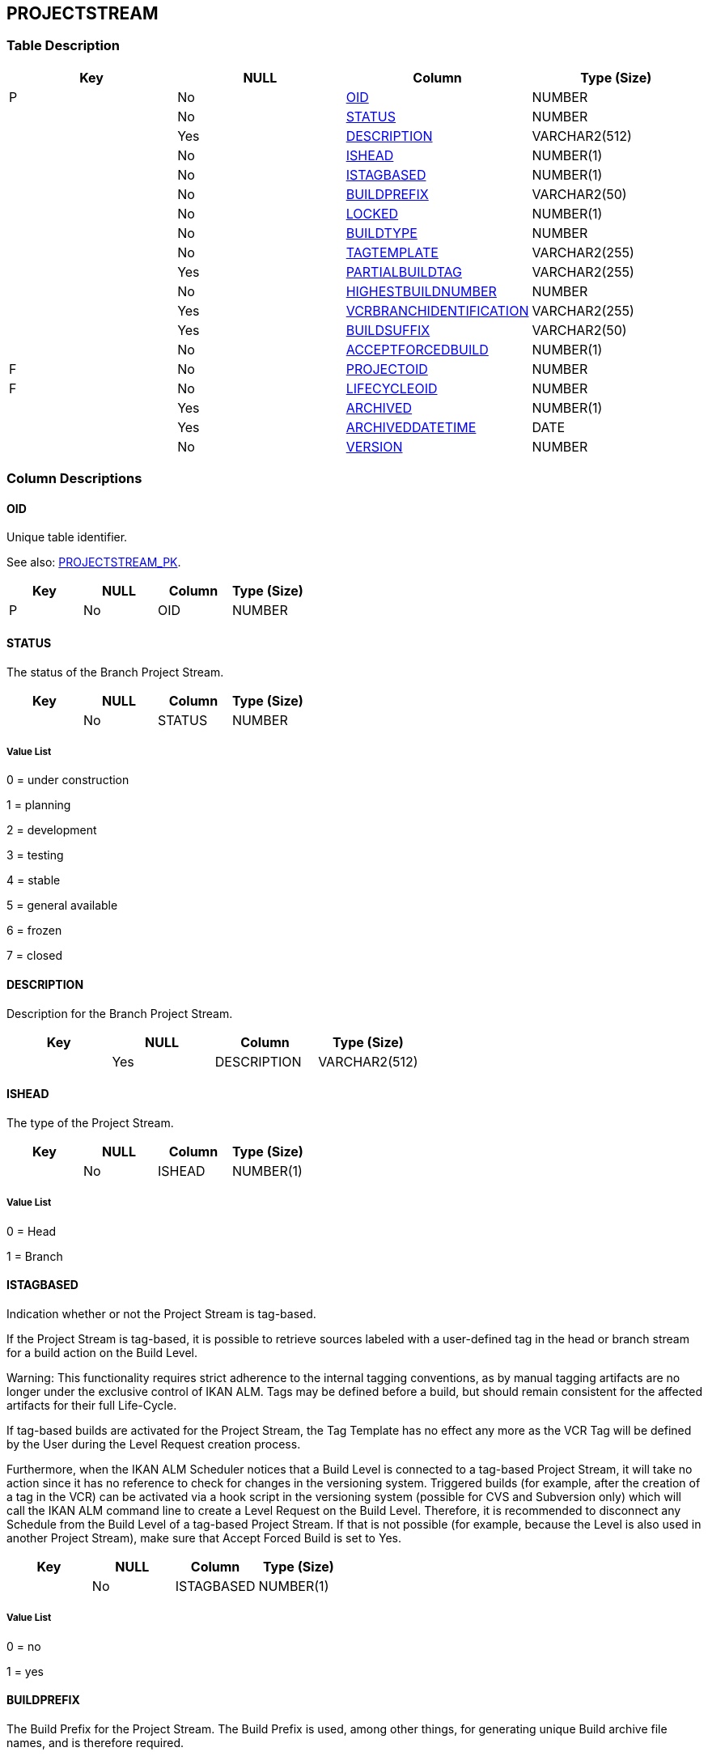 [[_t_projectstream]]
== PROJECTSTREAM 
(((PROJECTSTREAM))) 


=== Table Description

[cols="1,1,1,1", frame="topbot", options="header"]
|===
| Key
| NULL
| Column
| Type (Size)


|P
|No
|<<PROJECTSTREAM.adoc#_cd_projectstream_oid,OID>>
|NUMBER

|
|No
|<<PROJECTSTREAM.adoc#_cd_projectstream_status,STATUS>>
|NUMBER

|
|Yes
|<<PROJECTSTREAM.adoc#_cd_projectstream_description,DESCRIPTION>>
|VARCHAR2(512)

|
|No
|<<PROJECTSTREAM.adoc#_cd_projectstream_ishead,ISHEAD>>
|NUMBER(1)

|
|No
|<<PROJECTSTREAM.adoc#_cd_projectstream_istagbased,ISTAGBASED>>
|NUMBER(1)

|
|No
|<<PROJECTSTREAM.adoc#_cd_projectstream_buildprefix,BUILDPREFIX>>
|VARCHAR2(50)

|
|No
|<<PROJECTSTREAM.adoc#_cd_projectstream_locked,LOCKED>>
|NUMBER(1)

|
|No
|<<PROJECTSTREAM.adoc#_cd_projectstream_buildtype,BUILDTYPE>>
|NUMBER

|
|No
|<<PROJECTSTREAM.adoc#_cd_projectstream_tagtemplate,TAGTEMPLATE>>
|VARCHAR2(255)

|
|Yes
|<<PROJECTSTREAM.adoc#_cd_projectstream_partialbuildtag,PARTIALBUILDTAG>>
|VARCHAR2(255)

|
|No
|<<PROJECTSTREAM.adoc#_cd_projectstream_highestbuildnumber,HIGHESTBUILDNUMBER>>
|NUMBER

|
|Yes
|<<PROJECTSTREAM.adoc#_cd_projectstream_vcrbranchidentification,VCRBRANCHIDENTIFICATION>>
|VARCHAR2(255)

|
|Yes
|<<PROJECTSTREAM.adoc#_cd_projectstream_buildsuffix,BUILDSUFFIX>>
|VARCHAR2(50)

|
|No
|<<PROJECTSTREAM.adoc#_cd_projectstream_acceptforcedbuild,ACCEPTFORCEDBUILD>>
|NUMBER(1)

|F
|No
|<<PROJECTSTREAM.adoc#_cd_projectstream_projectoid,PROJECTOID>>
|NUMBER

|F
|No
|<<PROJECTSTREAM.adoc#_cd_projectstream_lifecycleoid,LIFECYCLEOID>>
|NUMBER

|
|Yes
|<<PROJECTSTREAM.adoc#_cd_projectstream_archived,ARCHIVED>>
|NUMBER(1)

|
|Yes
|<<PROJECTSTREAM.adoc#_cd_projectstream_archiveddatetime,ARCHIVEDDATETIME>>
|DATE

|
|No
|<<PROJECTSTREAM.adoc#_cd_projectstream_version,VERSION>>
|NUMBER
|===

=== Column Descriptions

[[_cd_projectstream_oid]]
==== OID 
(((PROJECTSTREAM ,OID)))  (((OID (PROJECTSTREAM)))) 
Unique table identifier.

See also: <<PROJECTSTREAM.adoc#_i_projectstream_projectstream_pk,PROJECTSTREAM_PK>>.

[cols="1,1,1,1", frame="topbot", options="header"]
|===
| Key
| NULL
| Column
| Type (Size)


|P
|No
|OID
|NUMBER
|===

[[_cd_projectstream_status]]
==== STATUS 
(((PROJECTSTREAM ,STATUS)))  (((STATUS (PROJECTSTREAM)))) 
The status of the Branch Project Stream.


[cols="1,1,1,1", frame="topbot", options="header"]
|===
| Key
| NULL
| Column
| Type (Size)


|
|No
|STATUS
|NUMBER
|===

===== Value List
0 = under construction

1 = planning

2 = development

3 = testing

4 = stable

5 = general available

6 = frozen

7 = closed


[[_cd_projectstream_description]]
==== DESCRIPTION 
(((PROJECTSTREAM ,DESCRIPTION)))  (((DESCRIPTION (PROJECTSTREAM)))) 
Description for the Branch Project Stream.


[cols="1,1,1,1", frame="topbot", options="header"]
|===
| Key
| NULL
| Column
| Type (Size)


|
|Yes
|DESCRIPTION
|VARCHAR2(512)
|===

[[_cd_projectstream_ishead]]
==== ISHEAD 
(((PROJECTSTREAM ,ISHEAD)))  (((ISHEAD (PROJECTSTREAM)))) 
The type of the Project Stream.


[cols="1,1,1,1", frame="topbot", options="header"]
|===
| Key
| NULL
| Column
| Type (Size)


|
|No
|ISHEAD
|NUMBER(1)
|===

===== Value List
0 = Head

1 = Branch


[[_cd_projectstream_istagbased]]
==== ISTAGBASED 
(((PROJECTSTREAM ,ISTAGBASED)))  (((ISTAGBASED (PROJECTSTREAM)))) 
Indication whether or not the Project Stream is tag-based. 

If the Project Stream is tag-based, it is possible to retrieve sources labeled with a user-defined tag in the head or branch stream for a build action on the Build Level.

Warning: This functionality requires strict adherence to the internal tagging conventions, as by manual tagging artifacts are no longer under the exclusive control of IKAN ALM. Tags may be defined before a build, but should remain consistent for the affected artifacts for their full Life-Cycle.

If tag-based builds are activated for the Project Stream, the Tag Template has no effect any more as the VCR Tag will be defined by the User during the Level Request creation process. 

Furthermore, when the IKAN ALM Scheduler notices that a Build Level is connected to a tag-based Project Stream, it will take no action since it has no reference to check for changes in the versioning system. Triggered builds (for example, after the creation of a tag in the VCR) can be activated via a hook script in the versioning system (possible for CVS and Subversion only) which will call the IKAN ALM command line to create a Level Request on the Build Level. Therefore, it is recommended to disconnect any Schedule from the Build Level of a tag-based Project Stream. If that is not possible (for example, because the Level is also used in another Project Stream), make sure that Accept Forced Build is set to Yes.


[cols="1,1,1,1", frame="topbot", options="header"]
|===
| Key
| NULL
| Column
| Type (Size)


|
|No
|ISTAGBASED
|NUMBER(1)
|===

===== Value List
0 = no

1 = yes


[[_cd_projectstream_buildprefix]]
==== BUILDPREFIX 
(((PROJECTSTREAM ,BUILDPREFIX)))  (((BUILDPREFIX (PROJECTSTREAM)))) 
The Build Prefix for the Project Stream. The Build Prefix is used, among other things, for generating unique Build archive file names, and is therefore required.


[cols="1,1,1,1", frame="topbot", options="header"]
|===
| Key
| NULL
| Column
| Type (Size)


|
|No
|BUILDPREFIX
|VARCHAR2(50)
|===

[[_cd_projectstream_locked]]
==== LOCKED 
(((PROJECTSTREAM ,LOCKED)))  (((LOCKED (PROJECTSTREAM)))) 
Indication whether or not the Project Stream is locked. Locking a Project Stream means blocking all activity on that Project Stream.


[cols="1,1,1,1", frame="topbot", options="header"]
|===
| Key
| NULL
| Column
| Type (Size)


|
|No
|LOCKED
|NUMBER(1)
|===

===== Value List
0 = no

1 = yes


[[_cd_projectstream_buildtype]]
==== BUILDTYPE 
(((PROJECTSTREAM ,BUILDTYPE)))  (((BUILDTYPE (PROJECTSTREAM)))) 
The Build type.

The following types are possible:

Full Build

Partial Build: only the sources that were modified since the last Build will be rebuilt.

Production-based Partial Build: only the sources that are different from the version on the Production Level will be rebuilt

Tag-based Partial Build: only the sources that were modified compared to a specific Build


[cols="1,1,1,1", frame="topbot", options="header"]
|===
| Key
| NULL
| Column
| Type (Size)


|
|No
|BUILDTYPE
|NUMBER
|===

===== Value List
0 = Full Build

1 = Partial Build based on Previous Build

2 = Partial Build based on Production Build

3 = Partial Build based on specific Tagged Build


[[_cd_projectstream_tagtemplate]]
==== TAGTEMPLATE 
(((PROJECTSTREAM ,TAGTEMPLATE)))  (((TAGTEMPLATE (PROJECTSTREAM)))) 
The Template that should be used for tagging Builds generated in this Project Stream. The Tags will be used to display these Builds in the VCR.

A template can be a combination of constants and variables.

The following constants are allowed:

* letters

* numbers

* underscores

* hyphens

* Some other characters (such as , ; $ @) may be illegal, depending on the VCR type.

The following variables are available. They all have the format ${name}:

* ${prefix}: This variable returns the Build Prefix defined for the Project Stream.

* ${suffix}: This variable returns the Build Suffix defined for the Branch Stream. (If this variable is included in a Template for a Head Stream, it is ignored.)

* ${streamType}: This variable returns the Type indication for a Stream: H for Head Stream or B for Branch Stream.

* ${buildNumber}: This variable returns the number of the Build, so that the Build can be matched with its Tag.

* ${projectName}: This variable returns the name of the IKAN ALM Project.

* ${vcrProjectName}: This variable returns the VCR name of the Project.

* ${dateTime(dateformat)}: This variable returns the timestamp of the Building action in the indicated format. yyyy-MM-dd is a valid format. For

other valid formats, refer to http://java.sun.com/j2se/1.4.2/docs/api/java/

text/SimpleDateFormat.html


[cols="1,1,1,1", frame="topbot", options="header"]
|===
| Key
| NULL
| Column
| Type (Size)


|
|No
|TAGTEMPLATE
|VARCHAR2(255)
|===

[[_cd_projectstream_partialbuildtag]]
==== PARTIALBUILDTAG 
(((PROJECTSTREAM ,PARTIALBUILDTAG)))  (((PARTIALBUILDTAG (PROJECTSTREAM)))) 
The Partial Build VCR Tag. This tag is used as a reference to determine which sources were modified.


[cols="1,1,1,1", frame="topbot", options="header"]
|===
| Key
| NULL
| Column
| Type (Size)


|
|Yes
|PARTIALBUILDTAG
|VARCHAR2(255)
|===

[[_cd_projectstream_highestbuildnumber]]
==== HIGHESTBUILDNUMBER 
(((PROJECTSTREAM ,HIGHESTBUILDNUMBER)))  (((HIGHESTBUILDNUMBER (PROJECTSTREAM)))) 
The highest Build number for this Project Stream.

This number is incremented automatically each time a Level Request is created.

This number does not necessarily match the number of successful Builds.


[cols="1,1,1,1", frame="topbot", options="header"]
|===
| Key
| NULL
| Column
| Type (Size)


|
|No
|HIGHESTBUILDNUMBER
|NUMBER
|===

[[_cd_projectstream_vcrbranchidentification]]
==== VCRBRANCHIDENTIFICATION 
(((PROJECTSTREAM ,VCRBRANCHIDENTIFICATION)))  (((VCRBRANCHIDENTIFICATION (PROJECTSTREAM)))) 
For Branch Streams: the VCR Branch ID. The same ID must be available in the VCR linked to the Project.

For Head Streams belonging to a ClearCase UCM Project: the UCM Integration Stream.

For Head Streams belonging to other Project types: no value.


[cols="1,1,1,1", frame="topbot", options="header"]
|===
| Key
| NULL
| Column
| Type (Size)


|
|Yes
|VCRBRANCHIDENTIFICATION
|VARCHAR2(255)
|===

[[_cd_projectstream_buildsuffix]]
==== BUILDSUFFIX 
(((PROJECTSTREAM ,BUILDSUFFIX)))  (((BUILDSUFFIX (PROJECTSTREAM)))) 
For Branch Streams: the Build Suffix.

For Head Streams: no value.


[cols="1,1,1,1", frame="topbot", options="header"]
|===
| Key
| NULL
| Column
| Type (Size)


|
|Yes
|BUILDSUFFIX
|VARCHAR2(50)
|===

[[_cd_projectstream_acceptforcedbuild]]
==== ACCEPTFORCEDBUILD 
(((PROJECTSTREAM ,ACCEPTFORCEDBUILD)))  (((ACCEPTFORCEDBUILD (PROJECTSTREAM)))) 
Indication whether or not the Project Stream accepts Forced Builds.


[cols="1,1,1,1", frame="topbot", options="header"]
|===
| Key
| NULL
| Column
| Type (Size)


|
|No
|ACCEPTFORCEDBUILD
|NUMBER(1)
|===

===== Value List
0 = no

1 = yes


[[_cd_projectstream_projectoid]]
==== PROJECTOID 
(((PROJECTSTREAM ,PROJECTOID)))  (((PROJECTOID (PROJECTSTREAM)))) 
Identifier for the PROJECT table.

For more information, refer to the description of the foreign key PROJECTSTREAM_FK_2.

See also: <<PROJECTSTREAM.adoc#_i_projectstream_projectstream_fk_2,PROJECTSTREAM_FK_2>>.

[cols="1,1,1,1", frame="topbot", options="header"]
|===
| Key
| NULL
| Column
| Type (Size)


|F
|No
|PROJECTOID
|NUMBER
|===

[[_cd_projectstream_lifecycleoid]]
==== LIFECYCLEOID 
(((PROJECTSTREAM ,LIFECYCLEOID)))  (((LIFECYCLEOID (PROJECTSTREAM)))) 
Identifier for the LIFECYCLE table.

For more information, refer to the description of the foreign key PROJECTSTREAM_FK_1.

See also: <<PROJECTSTREAM.adoc#_i_projectstream_projectstream_fk_1,PROJECTSTREAM_FK_1>>.

[cols="1,1,1,1", frame="topbot", options="header"]
|===
| Key
| NULL
| Column
| Type (Size)


|F
|No
|LIFECYCLEOID
|NUMBER
|===

[[_cd_projectstream_archived]]
==== ARCHIVED 
(((PROJECTSTREAM ,ARCHIVED)))  (((ARCHIVED (PROJECTSTREAM)))) 
For internal use only.


[cols="1,1,1,1", frame="topbot", options="header"]
|===
| Key
| NULL
| Column
| Type (Size)


|
|Yes
|ARCHIVED
|NUMBER(1)
|===

===== Value List
0 = no

1 = yes


[[_cd_projectstream_archiveddatetime]]
==== ARCHIVEDDATETIME 
(((PROJECTSTREAM ,ARCHIVEDDATETIME)))  (((ARCHIVEDDATETIME (PROJECTSTREAM)))) 
For internal use only.


[cols="1,1,1,1", frame="topbot", options="header"]
|===
| Key
| NULL
| Column
| Type (Size)


|
|Yes
|ARCHIVEDDATETIME
|DATE
|===

[[_cd_projectstream_version]]
==== VERSION 
(((PROJECTSTREAM ,VERSION)))  (((VERSION (PROJECTSTREAM)))) 
For internal use only.


[cols="1,1,1,1", frame="topbot", options="header"]
|===
| Key
| NULL
| Column
| Type (Size)


|
|No
|VERSION
|NUMBER
|===

=== Indexes

[cols="1,1,1,1,1", frame="topbot", options="header"]
|===
| Index
| Primary
| Unique
| Column(s)
| Source Table


| 
(((Primary Keys ,PROJECTSTREAM_PK))) [[_i_projectstream_projectstream_pk]]
PROJECTSTREAM_PK
|Yes
|Yes
|<<PROJECTSTREAM.adoc#_cd_projectstream_oid,OID>>
|

| 
(((Foreign Keys ,PROJECTSTREAM_FK_1))) [[_i_projectstream_projectstream_fk_1]]
PROJECTSTREAM_FK_1
|No
|No
|<<PROJECTSTREAM.adoc#_cd_projectstream_lifecycleoid,LIFECYCLEOID>>
|<<LIFECYCLE.adoc#_t_lifecycle,LIFECYCLE>>

| 
(((Foreign Keys ,PROJECTSTREAM_FK_2))) [[_i_projectstream_projectstream_fk_2]]
PROJECTSTREAM_FK_2
|No
|No
|<<PROJECTSTREAM.adoc#_cd_projectstream_projectoid,PROJECTOID>>
|<<PROJECT.adoc#_t_project,PROJECT>>
|===

=== Relationships

==== Referenced Tables

===== LIFECYCLE

Refer to the chapter <<LIFECYCLE.adoc#_t_lifecycle,LIFECYCLE>> for a detailed description of the table.

[cols="1,1", frame="topbot", options="header"]
|===
| Foreign Key
| Referenced Column(s)


|PROJECTSTREAM_FK_1
|<<LIFECYCLE.adoc#_cd_lifecycle_oid,OID>>
|===

===== PROJECT

Refer to the chapter <<PROJECT.adoc#_t_project,PROJECT>> for a detailed description of the table.

[cols="1,1", frame="topbot", options="header"]
|===
| Foreign Key
| Referenced Column(s)


|PROJECTSTREAM_FK_2
|<<PROJECT.adoc#_cd_project_oid,OID>>
|===

==== Referencing Tables

===== DESKTOPASSOCIATION

Refer to the chapter <<DESKTOPASSOCIATION.adoc#_t_desktopassociation,DESKTOPASSOCIATION>> for a detailed description of the table.

[cols="1,1", frame="topbot", options="header"]
|===
| Foreign Key
| Referencing Column


|DESKTOPASSOCIATION_FK_2
|<<DESKTOPASSOCIATION.adoc#_cd_desktopassociation_projectstreamoid,PROJECTSTREAMOID>>
|===

===== LEVELREQUEST

Refer to the chapter <<LEVELREQUEST.adoc#_t_levelrequest,LEVELREQUEST>> for a detailed description of the table.

[cols="1,1", frame="topbot", options="header"]
|===
| Foreign Key
| Referencing Column


|LEVELREQUEST_FK_1
|<<LEVELREQUEST.adoc#_cd_levelrequest_projectstreamoid,PROJECTSTREAMOID>>
|===

===== PROJECTSTREAMDEPENDENCY

Refer to the chapter <<PROJECTSTREAMDEPENDENCY.adoc#_t_projectstreamdependency,PROJECTSTREAMDEPENDENCY>> for a detailed description of the table.

[cols="1,1", frame="topbot", options="header"]
|===
| Foreign Key
| Referencing Column


|PROJECTSTREAMDEPENDENCY_FK_1
|<<PROJECTSTREAMDEPENDENCY.adoc#_cd_projectstreamdependency_masterprojectstreamoid,MASTERPROJECTSTREAMOID>>

|PROJECTSTREAMDEPENDENCY_FK_2
|<<PROJECTSTREAMDEPENDENCY.adoc#_cd_projectstreamdependency_childprojectstreamoid,CHILDPROJECTSTREAMOID>>
|===

===== SCMPACKAGE

Refer to the chapter <<SCMPACKAGE.adoc#_t_scmpackage,SCMPACKAGE>> for a detailed description of the table.

[cols="1,1", frame="topbot", options="header"]
|===
| Foreign Key
| Referencing Column


|SCMPACKAGE_FK_1
|<<SCMPACKAGE.adoc#_cd_scmpackage_projectstreamoid,PROJECTSTREAMOID>>
|===

=== Report Labels 
(((Report Labels ,PROJECTSTREAM))) 
*PROJECTSTREAM_ACCEPTFORCEDBUILD_LABEL*

[cols="1,1", frame="none"]
|===

|

English:
|Accept Forced Build

|

French:
|Construction forcée autorisée

|

German:
|Erzwungene Bereitstellung erlaubt
|===
*PROJECTSTREAM_ARCHIVED_LABEL*

[cols="1,1", frame="none"]
|===

|

English:
|Archived

|

French:
|Archivé(e)

|

German:
|Archiviert
|===
*PROJECTSTREAM_ARCHIVEDDATETIME_LABEL*

[cols="1,1", frame="none"]
|===

|

English:
|Archive Date/Time

|

French:
|Date/heure archivage

|

German:
|Datum/Zeit Archivierung
|===
*PROJECTSTREAM_BUILDPREFIX_LABEL*

[cols="1,1", frame="none"]
|===

|

English:
|Build Prefix

|

French:
|Préfixe de construction

|

German:
|Bereitstellungspräfix
|===
*PROJECTSTREAM_BUILDSUFFIX_LABEL*

[cols="1,1", frame="none"]
|===

|

English:
|Build Suffix

|

French:
|Suffixe de construction

|

German:
|Bereitstellungskennzeichen
|===
*PROJECTSTREAM_BUILDTYPE_LABEL*

[cols="1,1", frame="none"]
|===

|

English:
|Build Type

|

French:
|Type de construction

|

German:
|Bereitstellungstyp
|===
*PROJECTSTREAM_DESCRIPTION_LABEL*

[cols="1,1", frame="none"]
|===

|

English:
|Description

|

French:
|Description

|

German:
|Beschreibung
|===
*PROJECTSTREAM_HIGHESTBUILDNUMBER_LABEL*

[cols="1,1", frame="none"]
|===

|

English:
|Highest Build Number

|

French:
|Numéro dernière construction

|

German:
|Letzte Bereitstellungsnummer
|===
*PROJECTSTREAM_ISHEAD_LABEL*

[cols="1,1", frame="none"]
|===

|

English:
|Project Stream Type

|

French:
|Type de Branche

|

German:
|Hauptverlauf
|===
*PROJECTSTREAM_ISTAGBASED_LABEL*

[cols="1,1", frame="none"]
|===

|

English:
|Tag-based

|

French:
|Balise existante

|

German:
|Versionsbasiert
|===
*PROJECTSTREAM_LIFECYCLEOID_LABEL*

[cols="1,1", frame="none"]
|===

|

English:
|OID

|

French:
|OID

|

German:
|OID
|===
*PROJECTSTREAM_LOCKED_LABEL*

[cols="1,1", frame="none"]
|===

|

English:
|Locked

|

French:
|Verrouillée

|

German:
|Gesperrt
|===
*PROJECTSTREAM_OID_LABEL*

[cols="1,1", frame="none"]
|===

|

English:
|OID

|

French:
|OID

|

German:
|OID
|===
*PROJECTSTREAM_PARTIALBUILDTAG_LABEL*

[cols="1,1", frame="none"]
|===

|

English:
|Partial Build VCR Tag

|

French:
|Balise RCV constr. partielle

|

German:
|Version für partielle Bereitstellung
|===
*PROJECTSTREAM_PROJECTOID_LABEL*

[cols="1,1", frame="none"]
|===

|

English:
|OID

|

French:
|OID

|

German:
|OID
|===
*PROJECTSTREAM_STATUS_LABEL*

[cols="1,1", frame="none"]
|===

|

English:
|Status

|

French:
|Statut

|

German:
|Status
|===
*PROJECTSTREAM_TAGTEMPLATE_LABEL*

[cols="1,1", frame="none"]
|===

|

English:
|Tag Template

|

French:
|Modèle de Balise

|

German:
|Versionskennzeichnung
|===
*PROJECTSTREAM_VCRBRANCHIDENTIFICATION_LABEL*

[cols="1,1", frame="none"]
|===

|

English:
|VCR Branch ID

|

French:
|Nom de Branche dans le RCV

|

German:
|Zweig-ID im VCR
|===
*PROJECTSTREAM_VERSION_LABEL*

[cols="1,1", frame="none"]
|===

|

English:
|Version

|

French:
|Version

|

German:
|Version
|===